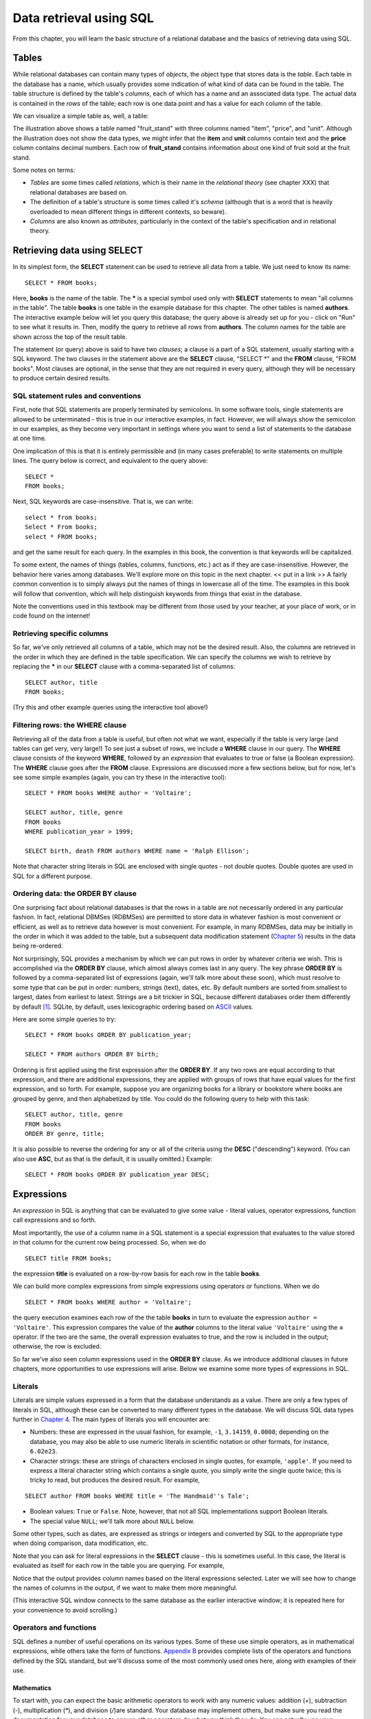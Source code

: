 ========================
Data retrieval using SQL 
========================

From this chapter, you will learn the basic structure of a relational database and the basics of retrieving data using SQL.

.. index:: 
    single: table; defined
    single: table; schema
    single: column; defined
    seealso: column; attribute
    seealso: table; relation

Tables
::::::

While relational databases can contain many types of *objects*, the object type that stores data is the *table*.  Each table in the database has a name, which usually provides some indication of what kind of data can be found in the table.  The table structure is defined by the table's *columns*, each of which has a name and an associated data type.  The actual data is contained in the *rows* of the table; each row is one data point and has a value for each column of the table.

We can visualize a simple table as, well, a table:

.. image:: table_illustration.svg

The illustration above shows a table named "fruit_stand" with three columns named "item", "price", and "unit".  Although the illustration does not show the data types, we might infer that the **item** and **unit** columns contain text and the **price** column contains decimal numbers.  Each row of **fruit_stand** contains information about one kind of fruit sold at the fruit stand.

Some notes on terms:

- *Tables* are some times called *relations*, which is their name in the *relational theory* (see chapter XXX) that relational databases are based on.
- The definition of a table's structure is some times called it's *schema* (although that is a word that is heavily overloaded to mean different things in different contexts, so beware).
- *Columns* are also known as *attributes*, particularly in the context of the table's specification and in relational theory.

.. index:: SELECT, FROM, clause

Retrieving data using SELECT
::::::::::::::::::::::::::::

In its simplest form, the **SELECT** statement can be used to retrieve all data from a table.  We just need to know its name:

::

    SELECT * FROM books;

Here, **books** is the name of the table.  The **\*** is a special symbol used only with **SELECT** statements to mean "all columns in the table".  The table **books** is one table in the example database for this chapter.  The other tables is named **authors**.  The interactive example below will let you query this database; the query above is already set up for you - click on "Run" to see what it results in.  Then, modify the query to retrieve all rows from **authors**.  The column names for the table are shown across the top of the result table.

.. activecode:: ch2_example1_select
    :language: sql
    :dburl: /_static/simple_books.sqlite3

    SELECT * FROM books;
    
The statement (or query) above is said to have two *clauses*; a clause is a part of a SQL statement, usually starting with a SQL keyword.  The two clauses in the statement above are the **SELECT** clause, "SELECT \*" and the **FROM** clause, "FROM books".  Most clauses are optional, in the sense that they are not required in every query, although they will be necessary to produce certain desired results.

SQL statement rules and conventions
-----------------------------------

First, note that SQL statements are properly terminated by semicolons.  In some software tools, single statements are allowed to be unterminated - this is true in our interactive examples, in fact.  However, we will always show the semicolon in our examples, as they become very important in settings where you want to send a list of statements to the database at one time.

One implication of this is that it is entirely permissible and (in many cases preferable) to write statements on multiple lines.  The query below is correct, and equivalent to the query above:

::

    SELECT *
    FROM books;

Next, SQL keywords are case-insensitive.  That is, we can write:

:: 

    select * from books;
    Select * From books;
    select * FROM books;

and get the same result for each query.  In the examples in this book, the convention is that keywords will be capitalized.

To some extent, the names of things (tables, columns, functions, etc.) act as if they are case-insensitive.  However, the behavior here varies among databases.  We'll explore more on this topic in the next chapter. << put in a link >>  A fairly common convention is to simply always put the names of things in lowercase all of the time.  The examples in this book will follow that convention, which will help distinguish keywords from things that exist in the database.

Note the conventions used in this textbook may be different from those used by your teacher, at your place of work, or in code found on the internet!


Retrieving specific columns
---------------------------

So far, we've only retrieved all columns of a table, which may not be the desired result.  Also, the columns are retrieved in the order in which they are defined in the table specification.  We can specify the columns we wish to retrieve by replacing the **\*** in our **SELECT** clause with a comma-separated list of columns:

::

    SELECT author, title
    FROM books;

(Try this and other example queries using the interactive tool above!)


.. index:: WHERE

Filtering rows: the WHERE clause
--------------------------------

Retrieving all of the data from a table is useful, but often not what we want, especially if the table is very large (and tables can get very, very large!)  To see just a subset of rows, we include a **WHERE** clause in our query.  The **WHERE** clause consists of the keyword **WHERE**, followed by an *expression* that evaluates to true or false (a Boolean expression).  The **WHERE** clause goes after the **FROM** clause.  Expressions are discussed more a few sections below, but for now, let's see some simple examples (again, you can try these in the interactive tool):

::

    SELECT * FROM books WHERE author = 'Voltaire';

    SELECT author, title, genre
    FROM books
    WHERE publication_year > 1999;

    SELECT birth, death FROM authors WHERE name = 'Ralph Ellison';

Note that character string literals in SQL are enclosed with single quotes - not double quotes.  Double quotes are used in SQL for a different purpose.


.. index:: ORDER BY, DESC, ASC

Ordering data: the ORDER BY clause
----------------------------------

One surprising fact about relational databases is that the rows in a table are not necessarily ordered in any particular fashion.  In fact, relational DBMSes (RDBMSes) are permitted to store data in whatever fashion is most convenient or efficient, as well as to retrieve data however is most convenient.  For example, in many RDBMSes, data may be initially in the order in which it was added to the table, but a subsequent data modification statement (`Chapter 5`_) results in the data being re-ordered.


.. _`Chapter 5`: ../05-data-modification/data-modification.html


Not surprisingly, SQL provides a mechanism by which we can put rows in order by whatever criteria we wish.  This is accomplished via the **ORDER BY** clause, which almost always comes last in any query.  The key phrase **ORDER BY** is followed by a comma-separated list of expressions (again, we'll talk more about these soon), which must resolve to some type that can be put in order: numbers, strings (text), dates, etc.  By default numbers are sorted from smallest to largest, dates from earliest to latest.  Strings are a bit trickier in SQL, because different databases order them differently by default [#]_.  SQLite, by default, uses lexicographic ordering based on ASCII_ values.

.. _ASCII: https://en.wikipedia.org/wiki/ASCII

Here are some simple queries to try:

::

    SELECT * FROM books ORDER BY publication_year;

    SELECT * FROM authors ORDER BY birth;


Ordering is first applied using the first expression after the **ORDER BY**.  If any two rows are equal according to that expression, and there are additional expressions, they are applied with groups of rows that have equal values for the first expression, and so forth.  For example, suppose you are organizing books for a library or bookstore where books are grouped by genre, and then alphabetized by title.  You could do the following query to help with this task:

::

    SELECT author, title, genre
    FROM books
    ORDER BY genre, title;

It is also possible to reverse the ordering for any or all of the criteria using the **DESC** ("descending") keyword.  (You can also use **ASC**, but as that is the default, it is usually omitted.)  Example:

::
    
    SELECT * FROM books ORDER BY publication_year DESC;



Expressions
:::::::::::

An *expression* in SQL is anything that can be evaluated to give some value - literal values, operator expressions, function call expressions and so forth.  

Most importantly, the use of a column name in a SQL statement is a special expression that evaluates to the value stored in that column for the current row being processed.  So, when we do

::

    SELECT title FROM books;

the expression **title** is evaluated on a row-by-row basis for each row in the table **books**.

We can build more complex expressions from simple expressions using operators or functions.  When we do

::

    SELECT * FROM books WHERE author = 'Voltaire';

the query execution examines each row of the the table **books** in turn to evaluate the expression ``author = 'Voltaire'``.  This expression compares the value of the **author** columns to the literal value ``'Voltaire'`` using the **=** operator.  If the two are the same, the overall expression evaluates to true, and the row is included in the output; otherwise, the row is excluded.

So far we've also seen column expressions used in the **ORDER BY** clause.  As we introduce additional clauses in future chapters, more opportunities to use expressions will arise.  Below we examine some more types of expressions in SQL.

Literals
--------

Literals are simple values expressed in a form that the database understands as a value.  There are only a few types of literals in SQL, although these can be converted to many different types in the database.  We will discuss SQL data types further in `Chapter 4`_.  The main types of literals you will encounter are:

.. _`Chapter 4`: ../04-table-creation/table-creation

- Numbers: these are expressed in the usual fashion, for example, ``-1``, ``3.14159``, ``0.0008``; depending on the database, you may also be able to use numeric literals in scientific notation or other formats, for instance, ``6.02e23``.
- Character strings: these are strings of characters enclosed in single quotes, for example, ``'apple'``.  If you need to express a literal character string which contains a single quote, you simply write the single quote twice; this is tricky to read, but produces the desired result.  For example,

::

    SELECT author FROM books WHERE title = 'The Handmaid''s Tale';

- Boolean values: ``True`` or ``False``.  Note, however, that not all SQL implementations support Boolean literals.
- The special value ``NULL``; we'll talk more about ``NULL`` below.

Some other types, such as dates, are expressed as strings or integers and converted by SQL to the appropriate type when doing comparison, data modification, etc.

Note that you can ask for literal expressions in the **SELECT** clause - this is sometimes useful.  In this case, the literal is evaluated as itself for each row in the table you are querying.  For example,

.. activecode:: ch2_example1_select2
    :language: sql
    :dburl: /_static/simple_books.sqlite3

    SELECT 42, 'hello', author FROM books;

Notice that the output provides column names based on the literal expressions selected.  Later we will see how to change the names of columns in the output, if we want to make them more meaningful.

(This interactive SQL window connects to the same database as the earlier interactive window; it is repeated here for your convenience to avoid scrolling.)

Operators and functions
-----------------------

SQL defines a number of useful operations on its various types.  Some of these use simple operators, as in mathematical expressions, while others take the form of functions.  `Appendix B`_ provides complete lists of the operators and functions defined by the SQL standard, but we'll discuss some of the most commonly used ones here, along with examples of their use.

.. _`Appendix B`: ../appendix-b-reference/reference.html

Mathematics
+++++++++++

To start with, you can expect the basic arithmetic operators to work with any numeric values: addition (*+*), subtraction (*-*), multiplication (*\**), and division (*/*)are standard.  Your database may implement others, but make sure you read the documentation for your database to ensure other operators do what you think they do.  You can actually use your database as a simple calculator!  Try these in the interactive window:

::

    SELECT 4 + 7;
    SELECT 302.78 * 14;

(Note for Oracle users: Oracle requires all **SELECT** queries to have a **FROM** clause; the special table **dual** is provided for queries that use no columns and should return one row.  Thus, use ``SELECT 4 + 7 FROM dual;`` in Oracle.)

The SQL standard additionally provides functions for many useful mathematical functions, such as logarithms (**log**, **ln**, **log10**), exponentials (**exp**), square root (**sqrt**), modulus (**mod**), trigonometric functions (**sin**, etc.), and more.  Some examples:

::

    SELECT sqrt(3);
    SELECT log10(1e5);
    SELECT cos(0);

Numbers are also comparable; we will discuss the comparison operators in the section on Boolean operators and functions below.

Character string operators and functions
++++++++++++++++++++++++++++++++++++++++



- useful functions and operators
    - Boolean operators
    - Math functions and operators
    - String functions and operators 
    - Date functions and operators
    - Miscellaneous


NULL
::::


- NULL
    - meaning of
    - behavior in expressions



Miscellanous topics
:::::::::::::::::::

- DISTINCT



- basic expressions
    - use a few basic operators for example
    - using expressions in SELECT
    - using expressions in WHERE
    - using expressions elsewhere (e.g., ORDER BY)
    - literal expressions (strings, numbers, etc.) - reference data types in chapter 4
    - allude to more complex - e.g., table value, tuple values, etc.

A look ahead 
::::::::::::

Topics still to cover relating to SELECT: joins, subqueries, grouping & aggregation, set operations, and more

For some of these, need a table showing database implementation?  Or just SQL standard... maybe move table to appendix...


.. [#] You can change the sort order for strings by applying the **COLLATE** operator. **COLLATE** is a bit out of scope for this textbook, and varies with the dialect of SQL.  Please see the documentation for your particular DBMS.

